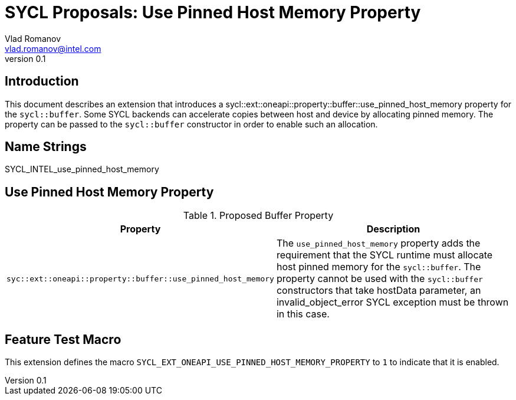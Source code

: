 = SYCL Proposals: Use Pinned Host Memory Property
Vlad Romanov <vlad.romanov@intel.com>
v0.1
:source-highlighter: pygments
:icons: font
== Introduction
This document describes an extension that introduces a +sycl::ext::oneapi::property::buffer::use_pinned_host_memory+ property for the `sycl::buffer`.  Some SYCL backends can accelerate copies between host and device by allocating pinned memory.  The property can be passed to the `sycl::buffer` constructor in order to enable such an allocation.

== Name Strings

+SYCL_INTEL_use_pinned_host_memory+

== Use Pinned Host Memory Property

.Proposed Buffer Property
[cols="^50,50",options="header"]
|===

|Property |Description
|`syc::ext::oneapi::property::buffer::use_pinned_host_memory`
| The `use_pinned_host_memory` property adds the requirement that the SYCL runtime must allocate host pinned memory for the `sycl::buffer`. The property cannot be used with the `sycl::buffer` constructors that take hostData parameter, an invalid_object_error SYCL exception must be thrown in this case.
|===

== Feature Test Macro

This extension defines the macro `SYCL_EXT_ONEAPI_USE_PINNED_HOST_MEMORY_PROPERTY` to `1`
to indicate that it is enabled.
